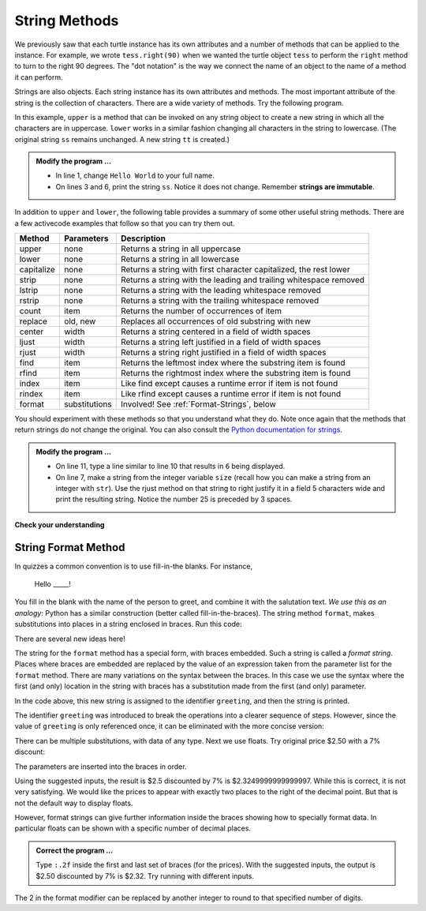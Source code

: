 ..  Copyright (C)  Brad Miller, David Ranum, Jeffrey Elkner, Peter Wentworth, Allen B. Downey, Chris
    Meyers, and Dario Mitchell.  Permission is granted to copy, distribute
    and/or modify this document under the terms of the GNU Free Documentation
    License, Version 1.3 or any later version published by the Free Software
    Foundation; with Invariant Sections being Forward, Prefaces, and
    Contributor List, no Front-Cover Texts, and no Back-Cover Texts.  A copy of
    the license is included in the section entitled "GNU Free Documentation
    License".

.. qnum::
   :prefix: strings-5-
   :start: 1

.. index:: string; method, dot notation

String Methods
--------------

We previously saw that each turtle instance has its own attributes and 
a number of methods that can be applied to the instance.  For example,
we wrote ``tess.right(90)`` when we wanted the turtle object ``tess`` to perform the ``right`` method to turn
to the right 90 degrees.  The "dot notation" is the way we connect the name of an object to the name of a method
it can perform.  

Strings are also objects.  Each string instance has its own attributes and methods.  The most important attribute of the string is the collection of characters.  There are a wide variety of methods.  Try the following program.

.. activecode:: stv

    ss = "Hello, World"
    print('line 2:', ss.upper())

    tt = ss.lower()
    print('line 5:', tt)


In this example, ``upper`` is a method that can be invoked on any string object to create a new string in which all the 
characters are in uppercase.  ``lower`` works in a similar fashion changing all characters in the string to lowercase.  (The original string ``ss`` remains unchanged.  A new string ``tt`` is created.)

.. admonition:: Modify the program ...

   - In line 1, change ``Hello World`` to your full name.

   - On lines 3 and 6, print the string ``ss``. Notice it does not change. Remember **strings are immutable**.


In addition to ``upper`` and ``lower``, the following table provides a summary of some other useful string methods.  There are a few activecode examples that follow so that you can try them out.

==========  ==============      ==================================================================
Method      Parameters          Description
==========  ==============      ==================================================================
upper       none                Returns a string in all uppercase
lower       none                Returns a string in all lowercase
capitalize  none                Returns a string with first character capitalized, the rest lower

strip       none                Returns a string with the leading and trailing whitespace removed
lstrip      none                Returns a string with the leading whitespace removed
rstrip      none                Returns a string with the trailing whitespace removed
count       item                Returns the number of occurrences of item
replace     old, new            Replaces all occurrences of old substring with new

center      width               Returns a string centered in a field of width spaces
ljust       width               Returns a string left justified in a field of width spaces
rjust       width               Returns a string right justified in a field of width spaces

find        item                Returns the leftmost index where the substring item is found
rfind       item                Returns the rightmost index where the substring item is found
index       item                Like find except causes a runtime error if item is not found
rindex      item                Like rfind except causes a runtime error if item is not found
format      substitutions       Involved! See :ref:`Format-Strings`, below
==========  ==============      ==================================================================

You should experiment with these
methods so that you understand what they do.  Note once again that the methods that return strings do not
change the original.  You can also consult the `Python documentation for strings <https://docs.python.org/3/library/stdtypes.html#string-methods>`_.

.. activecode:: stw

    ss = "    Hello, World    "

    els = ss.count("l")
    print(els)

    print("***" + ss.strip() + "***")
    print("***" + ss.lstrip() + "***")
    print("***" + ss.rstrip() + "***")

    news = ss.replace("l", "***")
    print(news)


.. activecode:: stx


    food = "banana bread"
    print(food.capitalize())
    size = 25
    print("*" + food.center(size) + "*")
    print("*" + food.ljust(size) + "*")     # stars added to show bounds
    print("*" + food.rjust(size) + "*")

    print('line  8:', food.find("e"))
    print('line  9:', food.find("na"))
    print('line 10:', food.find("b"))

    print('line 12:', food.rfind("e"))
    print('line 13:', food.rfind("na"))
    print('line 14:', food.rfind("b"))

    print('line 16:', food.index("e"))

.. admonition:: Modify the program ...

   - On line 11, type a line similar to line 10 that results in ``6`` being displayed.

   - On line 7, make a string from the integer variable ``size`` (recall how you can make a string from an integer with ``str``). Use the rjust method on that string to right justify it in a field 5 characters wide and print the resulting string. Notice the number 25 is preceded by 3 spaces.


**Check your understanding**

.. mchoice:: mc8m
   :answer_a: 0
   :answer_b: 2
   :answer_c: 3
   :correct: c
   :feedback_a: There are definitely o and p characters.
   :feedback_b: There are 2 o characters but what about p?
   :feedback_c: Yes, add the number of o characters and the number of p characters.


   What is printed by the following statements?
   
   .. code-block:: python
   
      s = "python rocks"
      print(s.count("o") + s.count("p"))




.. mchoice:: mc8n
   :answer_a: yyyyy
   :answer_b: 55555
   :answer_c: n
   :answer_d: Error, you cannot combine all those things together.
   :correct: a
   :feedback_a: Yes, s[1] is y and the index of n is 5, so 5 y characters.  It is important to realize that the index method has precedence over the repetition operator.  Repetition is done last.
   :feedback_b: Close.  5 is not repeated, it is the number of times to repeat.
   :feedback_c: This expression uses the index of n
   :feedback_d: This is fine, the repetition operator used the result of indexing and the index method.


   What is printed by the following statements?
   
   .. code-block:: python
   
      s = "python rocks"
      print(s[1] * s.index("n"))


.. index:: format string, string; format


.. _Format-Strings:

String Format Method
^^^^^^^^^^^^^^^^^^^^

In quizzes a common convention is to use fill-in-the blanks. For instance,

    Hello _____!

You fill in the blank with the name of the person to greet, and combine it with the salutation text. *We use this as an analogy:*  
Python has a similar construction (better called fill-in-the-braces). The string method ``format``,  makes
substitutions into places in a string
enclosed in braces. Run this code:

.. activecode:: sty

    person = input('Your name: ')
    greeting = 'Hello {}!'.format(person) 
    print(greeting)


There are several new ideas here!

The string for the ``format`` method has a special form, with braces embedded.
Such a string is called a *format string*.  Places where
braces are embedded are replaced by the value of an expression
taken from the parameter list for the ``format`` method. There are many
variations on the syntax between the braces. In this case we use
the syntax where the first (and only) location in the string with
braces has a substitution made from the first (and only) parameter.

In the code above, this new string is assigned to the identifier
``greeting``, and then the string is printed. 

The identifier
``greeting`` was introduced to break the operations into a clearer
sequence of steps. However, since the value of ``greeting`` is only
referenced once, it can be eliminated with the more concise
version:

.. activecode:: stz

    person = input('Enter your name: ') 
    print('Hello {}!'.format(person)) 

There can be multiple substitutions, with data of any type.  
Next we use floats.  Try original price $2.50  with a 7% discount:

.. activecode:: st01

    origPrice = float(input('Enter the original price: $')) 
    discount = float(input('Enter discount percentage: ')) 
    newPrice = (1 - discount/100) * origPrice
    calculation = '${} discounted by {}% is ${}.'.format(origPrice, discount, newPrice)
    print(calculation)

The parameters are inserted into the braces in order.

Using the suggested inputs, the result is $2.5 discounted by 7% is $2.3249999999999997. While this is correct, it is not very satisfying. We would like the prices to appear with exactly two places to the right of the decimal point. But that is not the default way to display floats.

However, format strings can give further information inside the braces showing how to specially format data. In particular floats can be shown with a specific number of decimal places.  

.. admonition:: Correct the program ...

   Type ``:.2f`` inside the first and last set of braces (for the prices). With the suggested inputs, the output is  $2.50 discounted by 7% is $2.32. Try running with different inputs.



The 2 in the format modifier can be replaced by another integer to round to that specified number of digits.


.. mchoice:: mc8o
   :answer_a: Nothing - it causes an error
   :answer_b: sum of {} and {} is {}; product: {}. 2 6 8 12
   :answer_c: sum of 2 and 6 is 8; product: 12.
   :answer_d: sum of {2} and {6} is {8}; product: {12}.
   :correct: c
   :feedback_a: It is legal format syntax:  put the data in place of the braces.
   :feedback_b: Put the data into the format string; not after it.
   :feedback_c: Yes, correct substitutions!
   :feedback_d: Close:  REPLACE the braces.


   What is printed by the following statements?
   
   .. code-block:: python
   
       x = 2
       y = 6
       print('sum of {} and {} is {}; product: {}.'.format( x, y, x+y, x*y))


.. mchoice:: mc8p
   :answer_a: 2.34567 2.34567 2.34567
   :answer_b: 2.3 2.34 2.34567
   :answer_c: 2.3 2.35 2.3456700
   :correct: c
   :feedback_a: The numbers before the f in the braces give the number of digits to display after the decimal point.
   :feedback_b: Close, but round to the number of digits and display the full number of digits specified.
   :feedback_c: Yes, correct number of digits with rounding!
   

   What is printed by the following statements?
   
   .. code-block:: python
   
       v = 2.34567
       print('{:.1f} {:.2f} {:.7f}'.format(v, v, v))

